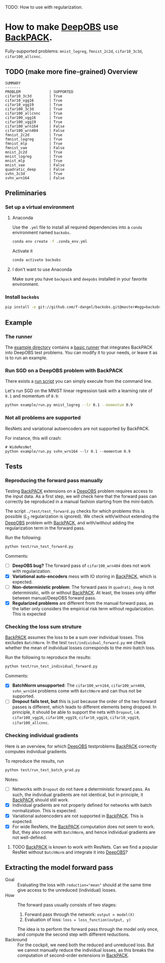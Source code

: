 #+STARTUP: hidestars
#+STARTUP: indent

#+author: F. Dangel

TODO: How to use with regularization.

* How to make [[https://deepobs.readthedocs.io/en/stable/][DeepOBS]] use [[https://backpack.readthedocs.io/en/latest/][BackPACK]].

Fully-supported problems: ~mnist_logreg~, ~fmnist_2c2d~, ~cifar10_3c3d~, ~cifar100_allcnnc~.

** TODO (make more fine-grained) Overview
#+BEGIN_SRC 
SUMMARY
-------
PROBLEM             | SUPPORTED
cifar10_3c3d        | True
cifar10_vgg16       | True
cifar10_vgg19       | True
cifar100_3c3d       | True
cifar100_allcnnc    | True
cifar100_vgg16      | True
cifar100_vgg19      | True
cifar100_wrn164     | False
cifar100_wrn404     | False
fmnist_2c2d         | True
fmnist_logreg       | True
fmnist_mlp          | True
fmnist_vae          | False
mnist_2c2d          | True
mnist_logreg        | True
mnist_mlp           | True
mnist_vae           | False
quadratic_deep      | False
svhn_3c3d           | True
svhn_wrn164         | False 
#+END_SRC



** Preliminaries 
*** Set up a virtual environment
**** Anaconda
Use the ~.yml~ file to install all required dependencies into a ~conda~ environment named ~backobs~.
#+BEGIN_SRC bash
conda env create -f .conda_env.yml
#+END_SRC
Activate it
#+BEGIN_SRC bash
conda activate backobs
#+END_SRC
**** I don't want to use Anaconda
Make sure you have ~backpack~ and ~deepobs~ installed in your favorite environment.

*** Install ~backobs~
#+BEGIN_SRC bash
pip install -e git://github.com/f-dangel/backobs.git@master#egg=backobs
#+END_SRC
** Example
*** The runner
The [[file:example/][example directory]] contains a [[file:example/runner.py][basic runner]] that integrates BackPACK into DeepOBS test problems. You can modify it to your needs, or leave it as is to run an example.
*** Run SGD on a DeepOBS problem with BackPACK 
There exists a [[file:example/run.py][run script]] you can simply execute from the command line.

Let's run SGD on the MNIST linear regression task with a learning rate of ~0.1~ and momentum of ~0.9~:
#+BEGIN_SRC bash
python example/run.py mnist_logreg --lr 0.1 --momentum 0.9
#+END_SRC

*** Not all problems are supported
ResNets and variational autoencoders are not supported by BackPACK.

For instance, this will crash:
#+BEGIN_SRC 
# WideResNet
python example/run.py svhn_wrn164 --lr 0.1 --momentum 0.9
#+END_SRC

** Tests
*** Reproducing the forward pass manually
Testing [[https://www.backpack.pt][BackPACK]] extensions on a [[https://github.com/fsschneider/DeepOBS][DeepOBS]] problem requires access to the input data. As a first step, we will check here that the forward pass can correctly be reproduced in a manual fashion starting from the mini-batch.

The script ~./test/test_forward.py~ checks for which problems this is possible ($L_2$ regularization is ignored). We check with/without extending the [[https://github.com/fsschneider/DeepOBS][DeepOBS]] problem with [[https://www.backpack.pt][BackPACK]], and with/without adding the regularization term in the forward pass.

Run the following:
#+begin_src bash :results output
  python test/run_test_forward.py
#+end_src 

#+RESULTS:
#+begin_example
✓ [cifar10_3c3d, l2_reg: False, BackPACK: False] DeepOBS: 2.28687, manual: 2.28687
✓ [cifar10_vgg16, l2_reg: False, BackPACK: False] DeepOBS: 2.30151, manual: 2.30151
✓ [cifar10_vgg19, l2_reg: False, BackPACK: False] DeepOBS: 2.30262, manual: 2.30262
✓ [cifar100_3c3d, l2_reg: False, BackPACK: False] DeepOBS: 4.55693, manual: 4.55693
✓ [cifar100_allcnnc, l2_reg: False, BackPACK: False] DeepOBS: 4.56741, manual: 4.56741
✓ [cifar100_vgg16, l2_reg: False, BackPACK: False] DeepOBS: 4.60366, manual: 4.60366
✓ [cifar100_vgg19, l2_reg: False, BackPACK: False] DeepOBS: 4.60555, manual: 4.60555
✓ [cifar100_wrn164, l2_reg: False, BackPACK: False] DeepOBS: 4.31506, manual: 4.31506
✓ [cifar100_wrn404, l2_reg: False, BackPACK: False] DeepOBS: 4.61947, manual: 4.61947
✓ [fmnist_2c2d, l2_reg: False, BackPACK: False] DeepOBS: 2.32473, manual: 2.32473
✓ [fmnist_logreg, l2_reg: False, BackPACK: False] DeepOBS: 2.30259, manual: 2.30259
✓ [fmnist_mlp, l2_reg: False, BackPACK: False] DeepOBS: 2.30591, manual: 2.30591
✓ [fmnist_vae, l2_reg: False, BackPACK: False] DeepOBS: 145.27640, manual: 145.27640
✓ [mnist_2c2d, l2_reg: False, BackPACK: False] DeepOBS: 2.35603, manual: 2.35603
✓ [mnist_logreg, l2_reg: False, BackPACK: False] DeepOBS: 2.30259, manual: 2.30259
✓ [mnist_mlp, l2_reg: False, BackPACK: False] DeepOBS: 2.29524, manual: 2.29524
✓ [mnist_vae, l2_reg: False, BackPACK: False] DeepOBS: 179.56845, manual: 179.56845
❌ [quadratic_deep, l2_reg: False, BackPACK: False] DeepOBS: 5.29617, manual: 4.89908
✓ [svhn_3c3d, l2_reg: False, BackPACK: False] DeepOBS: 2.21970, manual: 2.21970
✓ [svhn_wrn164, l2_reg: False, BackPACK: False] DeepOBS: 1.89063, manual: 1.89063


❌ [cifar10_3c3d, l2_reg: True, BackPACK: False] DeepOBS: 3.54886, manual: 2.28687
❌ [cifar10_vgg16, l2_reg: True, BackPACK: False] DeepOBS: 6.05709, manual: 2.30151
❌ [cifar10_vgg19, l2_reg: True, BackPACK: False] DeepOBS: 6.37784, manual: 2.30262
❌ [cifar100_3c3d, l2_reg: True, BackPACK: False] DeepOBS: 5.94544, manual: 4.55693
❌ [cifar100_allcnnc, l2_reg: True, BackPACK: False] DeepOBS: 4.87410, manual: 4.56741
❌ [cifar100_vgg16, l2_reg: True, BackPACK: False] DeepOBS: 8.40309, manual: 4.60366
❌ [cifar100_vgg19, l2_reg: True, BackPACK: False] DeepOBS: 8.72502, manual: 4.60555
❌ [cifar100_wrn164, l2_reg: True, BackPACK: False] DeepOBS: 4.82936, manual: 4.31506
❌ [cifar100_wrn404, l2_reg: True, BackPACK: False] Raised exception: 'NoneType' object has no attribute 'items'
✓ [fmnist_2c2d, l2_reg: True, BackPACK: False] DeepOBS: 2.32473, manual: 2.32473
✓ [fmnist_logreg, l2_reg: True, BackPACK: False] DeepOBS: 2.30259, manual: 2.30259
✓ [fmnist_mlp, l2_reg: True, BackPACK: False] DeepOBS: 2.30591, manual: 2.30591
✓ [fmnist_vae, l2_reg: True, BackPACK: False] DeepOBS: 145.27640, manual: 145.27640
✓ [mnist_2c2d, l2_reg: True, BackPACK: False] DeepOBS: 2.35603, manual: 2.35603
✓ [mnist_logreg, l2_reg: True, BackPACK: False] DeepOBS: 2.30259, manual: 2.30259
✓ [mnist_mlp, l2_reg: True, BackPACK: False] DeepOBS: 2.29524, manual: 2.29524
✓ [mnist_vae, l2_reg: True, BackPACK: False] DeepOBS: 179.56845, manual: 179.56845
❌ [quadratic_deep, l2_reg: True, BackPACK: False] DeepOBS: 5.29617, manual: 4.89908
❌ [svhn_3c3d, l2_reg: True, BackPACK: False] DeepOBS: 3.48170, manual: 2.21970
❌ [svhn_wrn164, l2_reg: True, BackPACK: False] DeepOBS: 2.37303, manual: 1.89063


✓ [cifar10_3c3d, l2_reg: False, BackPACK: True] DeepOBS: 2.28687, manual: 2.28687
✓ [cifar10_vgg16, l2_reg: False, BackPACK: True] DeepOBS: 2.30151, manual: 2.30151
✓ [cifar10_vgg19, l2_reg: False, BackPACK: True] DeepOBS: 2.30262, manual: 2.30262
✓ [cifar100_3c3d, l2_reg: False, BackPACK: True] DeepOBS: 4.55693, manual: 4.55693
✓ [cifar100_allcnnc, l2_reg: False, BackPACK: True] DeepOBS: 4.56741, manual: 4.56741
✓ [cifar100_vgg16, l2_reg: False, BackPACK: True] DeepOBS: 4.60366, manual: 4.60366
✓ [cifar100_vgg19, l2_reg: False, BackPACK: True] DeepOBS: 4.60555, manual: 4.60555
✓ [cifar100_wrn164, l2_reg: False, BackPACK: True] DeepOBS: 4.31506, manual: 4.31506
✓ [cifar100_wrn404, l2_reg: False, BackPACK: True] DeepOBS: 4.61947, manual: 4.61947
✓ [fmnist_2c2d, l2_reg: False, BackPACK: True] DeepOBS: 2.32473, manual: 2.32473
✓ [fmnist_logreg, l2_reg: False, BackPACK: True] DeepOBS: 2.30259, manual: 2.30259
✓ [fmnist_mlp, l2_reg: False, BackPACK: True] DeepOBS: 2.30591, manual: 2.30591
❌ [fmnist_vae, l2_reg: False, BackPACK: True] Raised exception: 'tuple' object has no attribute 'size'
✓ [mnist_2c2d, l2_reg: False, BackPACK: True] DeepOBS: 2.35603, manual: 2.35603
✓ [mnist_logreg, l2_reg: False, BackPACK: True] DeepOBS: 2.30259, manual: 2.30259
✓ [mnist_mlp, l2_reg: False, BackPACK: True] DeepOBS: 2.29524, manual: 2.29524
❌ [mnist_vae, l2_reg: False, BackPACK: True] Raised exception: 'tuple' object has no attribute 'size'
❌ [quadratic_deep, l2_reg: False, BackPACK: True] DeepOBS: 5.29617, manual: 4.89908
✓ [svhn_3c3d, l2_reg: False, BackPACK: True] DeepOBS: 2.21970, manual: 2.21970
✓ [svhn_wrn164, l2_reg: False, BackPACK: True] DeepOBS: 1.89063, manual: 1.89063


❌ [cifar10_3c3d, l2_reg: True, BackPACK: True] DeepOBS: 3.54886, manual: 2.28687
❌ [cifar10_vgg16, l2_reg: True, BackPACK: True] DeepOBS: 6.05709, manual: 2.30151
❌ [cifar10_vgg19, l2_reg: True, BackPACK: True] DeepOBS: 6.37784, manual: 2.30262
❌ [cifar100_3c3d, l2_reg: True, BackPACK: True] DeepOBS: 5.94544, manual: 4.55693
❌ [cifar100_allcnnc, l2_reg: True, BackPACK: True] DeepOBS: 4.87410, manual: 4.56741
❌ [cifar100_vgg16, l2_reg: True, BackPACK: True] DeepOBS: 8.40309, manual: 4.60366
❌ [cifar100_vgg19, l2_reg: True, BackPACK: True] DeepOBS: 8.72502, manual: 4.60555
❌ [cifar100_wrn164, l2_reg: True, BackPACK: True] DeepOBS: 4.82936, manual: 4.31506
❌ [cifar100_wrn404, l2_reg: True, BackPACK: True] Raised exception: 'NoneType' object has no attribute 'items'
✓ [fmnist_2c2d, l2_reg: True, BackPACK: True] DeepOBS: 2.32473, manual: 2.32473
✓ [fmnist_logreg, l2_reg: True, BackPACK: True] DeepOBS: 2.30259, manual: 2.30259
✓ [fmnist_mlp, l2_reg: True, BackPACK: True] DeepOBS: 2.30591, manual: 2.30591
❌ [fmnist_vae, l2_reg: True, BackPACK: True] Raised exception: 'tuple' object has no attribute 'size'
✓ [mnist_2c2d, l2_reg: True, BackPACK: True] DeepOBS: 2.35603, manual: 2.35603
✓ [mnist_logreg, l2_reg: True, BackPACK: True] DeepOBS: 2.30259, manual: 2.30259
✓ [mnist_mlp, l2_reg: True, BackPACK: True] DeepOBS: 2.29524, manual: 2.29524
❌ [mnist_vae, l2_reg: True, BackPACK: True] Raised exception: 'tuple' object has no attribute 'size'
❌ [quadratic_deep, l2_reg: True, BackPACK: True] DeepOBS: 5.29617, manual: 4.89908
❌ [svhn_3c3d, l2_reg: True, BackPACK: True] DeepOBS: 3.48170, manual: 2.21970
❌ [svhn_wrn164, l2_reg: True, BackPACK: True] DeepOBS: 2.37303, manual: 1.89063


#+end_example
Comments: 
- [ ] *DeepOBS bug?* The forward pass of ~cifar100_wrn404~ does not work with regularization.
- [X] *Variational auto-encoders* mess with IO storing in [[https://www.backpack.pt][BackPACK]], which is expected.
- [ ] *Non-deterministic problem*: The forward pass in ~quadrati_deep~ is not deterministic, with or without [[https://www.backpack.pt][BackPACK]]. At least, the losses only differ between manual/DeepOBS forward pass.
- [X] *Regularized problems* are different from the manual forward pass, as the latter only considers the empirical risk term without regularization. This is expected
*** Checking the loss sum struture
[[https://www.backpack.pt][BackPACK]] assumes the loss to be a sum over individual losses. This excludes ~BatchNorm~. In the test ~test/individual_forward.py~ we check whether the mean of individual losses corresponds to the mini-batch loss.

Run the following to reproduce the results:
#+begin_src bash :results output
  python test/run_test_individual_forward.py
#+end_src 

#+RESULTS:
#+begin_example
✓ [cifar10_3c3d, l2_reg: False, BackPACK: False] DeepOBS: 2.28687, manual for-loop: 2.28687
❌ [cifar10_vgg16, l2_reg: False, BackPACK: False] DeepOBS: 2.30151, manual for-loop: 2.30058, BatchNorm? False, Dropout? True
❌ [cifar10_vgg19, l2_reg: False, BackPACK: False] DeepOBS: 2.30262, manual for-loop: 2.30326, BatchNorm? False, Dropout? True
✓ [cifar100_3c3d, l2_reg: False, BackPACK: False] DeepOBS: 4.55693, manual for-loop: 4.55693
❌ [cifar100_allcnnc, l2_reg: False, BackPACK: False] DeepOBS: 4.56741, manual for-loop: 4.56287, BatchNorm? False, Dropout? True
❌ [cifar100_vgg16, l2_reg: False, BackPACK: False] DeepOBS: 4.60366, manual for-loop: 4.60409, BatchNorm? False, Dropout? True
❌ [cifar100_vgg19, l2_reg: False, BackPACK: False] DeepOBS: 4.60555, manual for-loop: 4.60602, BatchNorm? False, Dropout? True
❌ [cifar100_wrn164, l2_reg: False, BackPACK: False] DeepOBS: 4.31506, manual for-loop: 4.37367, BatchNorm? True, Dropout? False
❌ [cifar100_wrn404, l2_reg: False, BackPACK: False] DeepOBS: 4.61947, manual for-loop: 4.40666, BatchNorm? True, Dropout? False
✓ [fmnist_2c2d, l2_reg: False, BackPACK: False] DeepOBS: 2.32473, manual for-loop: 2.32473
✓ [fmnist_logreg, l2_reg: False, BackPACK: False] DeepOBS: 2.30259, manual for-loop: 2.30259
✓ [fmnist_mlp, l2_reg: False, BackPACK: False] DeepOBS: 2.30591, manual for-loop: 2.30591
❌ [fmnist_vae, l2_reg: False, BackPACK: False] Raised exception: vae_loss_function() missing 2 required positional arguments: 'mean' and 'std_dev'
✓ [mnist_2c2d, l2_reg: False, BackPACK: False] DeepOBS: 2.35603, manual for-loop: 2.35603
✓ [mnist_logreg, l2_reg: False, BackPACK: False] DeepOBS: 2.30259, manual for-loop: 2.30259
✓ [mnist_mlp, l2_reg: False, BackPACK: False] DeepOBS: 2.29524, manual for-loop: 2.29524
❌ [mnist_vae, l2_reg: False, BackPACK: False] Raised exception: vae_loss_function() missing 2 required positional arguments: 'mean' and 'std_dev'
✓ [quadratic_deep, l2_reg: False, BackPACK: False] DeepOBS: 6.66879, manual for-loop: 6.66879
✓ [svhn_3c3d, l2_reg: False, BackPACK: False] DeepOBS: 2.21970, manual for-loop: 2.21970
❌ [svhn_wrn164, l2_reg: False, BackPACK: False] DeepOBS: 1.89063, manual for-loop: 1.84587, BatchNorm? True, Dropout? False


❌ [cifar10_3c3d, l2_reg: True, BackPACK: False] DeepOBS: 3.54886, manual for-loop: 2.28687, BatchNorm? False, Dropout? False
❌ [cifar10_vgg16, l2_reg: True, BackPACK: False] DeepOBS: 6.05709, manual for-loop: 2.30058, BatchNorm? False, Dropout? True
❌ [cifar10_vgg19, l2_reg: True, BackPACK: False] DeepOBS: 6.37784, manual for-loop: 2.30326, BatchNorm? False, Dropout? True
❌ [cifar100_3c3d, l2_reg: True, BackPACK: False] DeepOBS: 5.94544, manual for-loop: 4.55693, BatchNorm? False, Dropout? False
❌ [cifar100_allcnnc, l2_reg: True, BackPACK: False] DeepOBS: 4.87410, manual for-loop: 4.56287, BatchNorm? False, Dropout? True
❌ [cifar100_vgg16, l2_reg: True, BackPACK: False] DeepOBS: 8.40309, manual for-loop: 4.60409, BatchNorm? False, Dropout? True
❌ [cifar100_vgg19, l2_reg: True, BackPACK: False] DeepOBS: 8.72502, manual for-loop: 4.60602, BatchNorm? False, Dropout? True
❌ [cifar100_wrn164, l2_reg: True, BackPACK: False] DeepOBS: 4.82936, manual for-loop: 4.37367, BatchNorm? True, Dropout? False
❌ [cifar100_wrn404, l2_reg: True, BackPACK: False] Raised exception: 'NoneType' object has no attribute 'items'
✓ [fmnist_2c2d, l2_reg: True, BackPACK: False] DeepOBS: 2.32473, manual for-loop: 2.32473
✓ [fmnist_logreg, l2_reg: True, BackPACK: False] DeepOBS: 2.30259, manual for-loop: 2.30259
✓ [fmnist_mlp, l2_reg: True, BackPACK: False] DeepOBS: 2.30591, manual for-loop: 2.30591
❌ [fmnist_vae, l2_reg: True, BackPACK: False] Raised exception: vae_loss_function() missing 2 required positional arguments: 'mean' and 'std_dev'
✓ [mnist_2c2d, l2_reg: True, BackPACK: False] DeepOBS: 2.35603, manual for-loop: 2.35603
✓ [mnist_logreg, l2_reg: True, BackPACK: False] DeepOBS: 2.30259, manual for-loop: 2.30259
✓ [mnist_mlp, l2_reg: True, BackPACK: False] DeepOBS: 2.29524, manual for-loop: 2.29524
❌ [mnist_vae, l2_reg: True, BackPACK: False] Raised exception: vae_loss_function() missing 2 required positional arguments: 'mean' and 'std_dev'
✓ [quadratic_deep, l2_reg: True, BackPACK: False] DeepOBS: 6.66879, manual for-loop: 6.66879
❌ [svhn_3c3d, l2_reg: True, BackPACK: False] DeepOBS: 3.48170, manual for-loop: 2.21970, BatchNorm? False, Dropout? False
❌ [svhn_wrn164, l2_reg: True, BackPACK: False] DeepOBS: 2.37303, manual for-loop: 1.84587, BatchNorm? True, Dropout? False


✓ [cifar10_3c3d, l2_reg: False, BackPACK: True] DeepOBS: 2.28687, manual for-loop: 2.28687
❌ [cifar10_vgg16, l2_reg: False, BackPACK: True] DeepOBS: 2.30151, manual for-loop: 2.30058, BatchNorm? False, Dropout? True
❌ [cifar10_vgg19, l2_reg: False, BackPACK: True] DeepOBS: 2.30262, manual for-loop: 2.30326, BatchNorm? False, Dropout? True
✓ [cifar100_3c3d, l2_reg: False, BackPACK: True] DeepOBS: 4.55693, manual for-loop: 4.55693
❌ [cifar100_allcnnc, l2_reg: False, BackPACK: True] DeepOBS: 4.56741, manual for-loop: 4.56287, BatchNorm? False, Dropout? True
❌ [cifar100_vgg16, l2_reg: False, BackPACK: True] DeepOBS: 4.60366, manual for-loop: 4.60409, BatchNorm? False, Dropout? True
❌ [cifar100_vgg19, l2_reg: False, BackPACK: True] DeepOBS: 4.60555, manual for-loop: 4.60602, BatchNorm? False, Dropout? True
❌ [cifar100_wrn164, l2_reg: False, BackPACK: True] DeepOBS: 4.31506, manual for-loop: 4.37367, BatchNorm? True, Dropout? False
❌ [cifar100_wrn404, l2_reg: False, BackPACK: True] DeepOBS: 4.61947, manual for-loop: 4.40666, BatchNorm? True, Dropout? False
✓ [fmnist_2c2d, l2_reg: False, BackPACK: True] DeepOBS: 2.32473, manual for-loop: 2.32473
✓ [fmnist_logreg, l2_reg: False, BackPACK: True] DeepOBS: 2.30259, manual for-loop: 2.30259
✓ [fmnist_mlp, l2_reg: False, BackPACK: True] DeepOBS: 2.30591, manual for-loop: 2.30591
❌ [fmnist_vae, l2_reg: False, BackPACK: True] Raised exception: 'tuple' object has no attribute 'size'
✓ [mnist_2c2d, l2_reg: False, BackPACK: True] DeepOBS: 2.35603, manual for-loop: 2.35603
✓ [mnist_logreg, l2_reg: False, BackPACK: True] DeepOBS: 2.30259, manual for-loop: 2.30259
✓ [mnist_mlp, l2_reg: False, BackPACK: True] DeepOBS: 2.29524, manual for-loop: 2.29524
❌ [mnist_vae, l2_reg: False, BackPACK: True] Raised exception: 'tuple' object has no attribute 'size'
✓ [quadratic_deep, l2_reg: False, BackPACK: True] DeepOBS: 6.66879, manual for-loop: 6.66879
✓ [svhn_3c3d, l2_reg: False, BackPACK: True] DeepOBS: 2.21970, manual for-loop: 2.21970
❌ [svhn_wrn164, l2_reg: False, BackPACK: True] DeepOBS: 1.89063, manual for-loop: 1.84587, BatchNorm? True, Dropout? False


❌ [cifar10_3c3d, l2_reg: True, BackPACK: True] DeepOBS: 3.54886, manual for-loop: 2.28687, BatchNorm? False, Dropout? False
❌ [cifar10_vgg16, l2_reg: True, BackPACK: True] DeepOBS: 6.05709, manual for-loop: 2.30058, BatchNorm? False, Dropout? True
❌ [cifar10_vgg19, l2_reg: True, BackPACK: True] DeepOBS: 6.37784, manual for-loop: 2.30326, BatchNorm? False, Dropout? True
❌ [cifar100_3c3d, l2_reg: True, BackPACK: True] DeepOBS: 5.94544, manual for-loop: 4.55693, BatchNorm? False, Dropout? False
❌ [cifar100_allcnnc, l2_reg: True, BackPACK: True] DeepOBS: 4.87410, manual for-loop: 4.56287, BatchNorm? False, Dropout? True
❌ [cifar100_vgg16, l2_reg: True, BackPACK: True] DeepOBS: 8.40309, manual for-loop: 4.60409, BatchNorm? False, Dropout? True
❌ [cifar100_vgg19, l2_reg: True, BackPACK: True] DeepOBS: 8.72502, manual for-loop: 4.60602, BatchNorm? False, Dropout? True
❌ [cifar100_wrn164, l2_reg: True, BackPACK: True] DeepOBS: 4.82936, manual for-loop: 4.37367, BatchNorm? True, Dropout? False
❌ [cifar100_wrn404, l2_reg: True, BackPACK: True] Raised exception: 'NoneType' object has no attribute 'items'
✓ [fmnist_2c2d, l2_reg: True, BackPACK: True] DeepOBS: 2.32473, manual for-loop: 2.32473
✓ [fmnist_logreg, l2_reg: True, BackPACK: True] DeepOBS: 2.30259, manual for-loop: 2.30259
✓ [fmnist_mlp, l2_reg: True, BackPACK: True] DeepOBS: 2.30591, manual for-loop: 2.30591
❌ [fmnist_vae, l2_reg: True, BackPACK: True] Raised exception: 'tuple' object has no attribute 'size'
✓ [mnist_2c2d, l2_reg: True, BackPACK: True] DeepOBS: 2.35603, manual for-loop: 2.35603
✓ [mnist_logreg, l2_reg: True, BackPACK: True] DeepOBS: 2.30259, manual for-loop: 2.30259
✓ [mnist_mlp, l2_reg: True, BackPACK: True] DeepOBS: 2.29524, manual for-loop: 2.29524
❌ [mnist_vae, l2_reg: True, BackPACK: True] Raised exception: 'tuple' object has no attribute 'size'
✓ [quadratic_deep, l2_reg: True, BackPACK: True] DeepOBS: 6.66879, manual for-loop: 6.66879
❌ [svhn_3c3d, l2_reg: True, BackPACK: True] DeepOBS: 3.48170, manual for-loop: 2.21970, BatchNorm? False, Dropout? False
❌ [svhn_wrn164, l2_reg: True, BackPACK: True] DeepOBS: 2.37303, manual for-loop: 1.84587, BatchNorm? True, Dropout? False


#+end_example

Comments:
- [X] *BatchNorm unsupported*: The ~cifar100_wrn164~, ~cifar100_wrn404~, ~svhn_wrn164~ problems come with ~BatchNorm~ and can thus not be supported.
- [ ] *Dropout fails test, but* this is just because the order of the two forward passes is different, which leads to different elements being dropped. In principle, it should be able to support the nets with ~Dropout~, i.e. ~cifar100_vgg16~, ~cifar100_vgg19~, ~cifar10_vgg16~, ~cifar10_vgg19~, ~cifar100_allcnnc~.
*** Checking individual gradients
Here is an overview, for which [[https://github.com/fsschneider/DeepOBS][DeepOBS]] testproblems [[https://www.backpack.pt][BackPACK]] correctly computes individual gradients.

To reproduce the results, run
#+begin_src bash :results output
  python test/run_test_batch_grad.py
#+end_src

#+RESULTS:
#+begin_example
✓ [cifar10_3c3d, individual gradients] Same? 12/12
❌ [cifar10_vgg16, individual gradients] Same? 0/32, BatchNorm? False, Dropout? True
❌ [cifar10_vgg19, individual gradients] Same? 0/38, BatchNorm? False, Dropout? True
✓ [cifar100_3c3d, individual gradients] Same? 12/12
❌ [cifar100_allcnnc, individual gradients] Same? 0/18, BatchNorm? False, Dropout? True
❌ [cifar100_vgg16, individual gradients] Same? 0/32, BatchNorm? False, Dropout? True
❌ [cifar100_vgg19, individual gradients] Same? 0/38, BatchNorm? False, Dropout? True
❌ [cifar100_wrn164, individual gradients] Raised exception: 'Parameter' object has no attribute 'grad_batch'
❌ [cifar100_wrn404, individual gradients] Raised exception: 'Parameter' object has no attribute 'grad_batch'
✓ [fmnist_2c2d, individual gradients] Same? 8/8
✓ [fmnist_logreg, individual gradients] Same? 2/2
✓ [fmnist_mlp, individual gradients] Same? 8/8
❌ [fmnist_vae, individual gradients] Raised exception: 'function' object has no attribute 'children'
✓ [mnist_2c2d, individual gradients] Same? 8/8
✓ [mnist_logreg, individual gradients] Same? 2/2
✓ [mnist_mlp, individual gradients] Same? 8/8
❌ [mnist_vae, individual gradients] Raised exception: 'function' object has no attribute 'children'
✓ [quadratic_deep, individual gradients] Same? 1/1
✓ [svhn_3c3d, individual gradients] Same? 12/12
❌ [svhn_wrn164, individual gradients] Raised exception: 'Parameter' object has no attribute 'grad_batch'
#+end_example

Notes:
- [ ] Networks with ~Dropout~ do not have a deterministic forward pass. As such, the individual gradients are not identical, but in principle, it [[https://www.backpack.pt][BackPACK]] should still work.
- [X] Individual gradients are not properly defined for networks with batch normalization. This is expected.
- [X] Variational autoencoders are not supported in [[https://www.backpack.pt][BackPACK]]. This is expected.
- [X] For wide ResNets, the [[https://www.backpack.pt][BackPACK]] computation does not seem to work. But, they also come with ~BatchNorm~, and hence individual gradients are not well-defined.
**** TODO [[https://www.backpack.pt][BackPACK]] is known to work with ResNets. Can we find a popular ResNet without ~BatchNorm~ and integrate it into [[https://github.com/fsschneider/DeepOBS][DeepOBS]]?
** Extracting the model forward pass
- Goal :: Evaluating the loss with ~reduction="mean"~ should at the same time give access to the unreduced (individual) losses.
- How  :: The forward pass usually consists of two stages:
  1. Forward pass through the network: ~output = model(X)~
  2. Evaluation of loss: ~loss = loss_function(output, y)~
  
  The idea is to perform the forward pass through the model only once, and compute the second step with different reductions.
- Backround  :: For the cockpit, we need both the reduced and unreduced loss. But we cannot manually reduce the individual losses, as this breaks the computation of second-order extensions in [[https://www.backpack.pt][BackPACK]].

